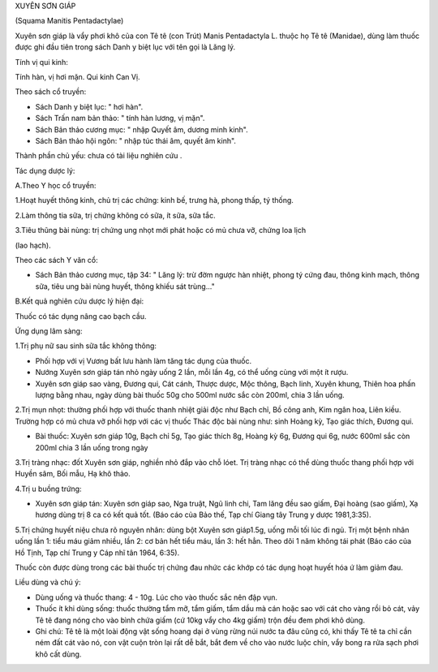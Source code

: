 

XUYÊN SƠN GIÁP

(Squama Manitis Pentadactylae)

Xuyên sơn giáp là vẩy phơi khô của con Tê tê (con Trút) Manis
Pentadactyla L. thuộc họ Tê tê (Manidae), dùng làm thuốc được ghi đầu
tiên trong sách Danh y biệt lục với tên gọi là Lăng lý.

Tính vị qui kinh:

Tính hàn, vị hơi mặn. Qui kinh Can Vị.

Theo sách cổ truyền:

-  Sách Danh y biệt lục: " hơi hàn".
-  Sách Trấn nam bản thảo: " tính hàn lương, vị mặn".
-  Sách Bản thảo cương mục: " nhập Quyết âm, dương minh kinh".
-  Sách Bản thảo hội ngôn: " nhập túc thái âm, quyết âm kinh".

Thành phần chủ yếu: chưa có tài liệu nghiên cứu .

Tác dụng dược lý:

A.Theo Y học cổ truyền:

1.Hoạt huyết thông kinh, chủ trị các chứng: kinh bế, trưng hà, phong
thấp, tý thống.

2.Làm thông tia sữa, trị chứng không có sữa, ít sữa, sữa tắc.

3.Tiêu thũng bài nùng: trị chứng ung nhọt mới phát hoặc có mủ chưa vỡ,
chứng loa lịch

(lao hạch).

Theo các sách Y văn cổ:

-  Sách Bản thảo cương mục, tập 34: " Lăng lý: trừ đờm ngược hàn nhiệt,
   phong tý cứng đau, thông kinh mạch, thông sữa, tiêu ung bài nùng
   huyết, thông khiếu sát trùng..."

B.Kết quả nghiên cứu dược lý hiện đại:

Thuốc có tác dụng nâng cao bạch cầu.

Ứng dụng lâm sàng:

1.Trị phụ nữ sau sinh sữa tắc không thông:

-  Phối hợp với vị Vương bất lưu hành làm tăng tác dụng của thuốc.
-  Nướng Xuyên sơn giáp tán nhỏ ngày uống 2 lần, mỗi lần 4g, có thể uống
   cùng với một ít rượu.
-  Xuyên sơn giáp sao vàng, Đương qui, Cát cánh, Thược dược, Mộc thông,
   Bạch linh, Xuyên khung, Thiên hoa phấn lượng bằng nhau, ngày dùng bài
   thuốc 50g cho 500ml nước sắc còn 200ml, chia 3 lần uống.

2.Trị mụn nhọt: thường phối hợp với thuốc thanh nhiệt giải độc như Bạch
chỉ, Bồ công anh, Kim ngân hoa, Liên kiều. Trường hợp có mủ chưa vỡ phối
hợp với các vị thuốc Thác độc bài nùng như: sinh Hoàng kỳ, Tạo giác
thích, Đương qui.

-  Bài thuốc: Xuyên sơn giáp 10g, Bạch chỉ 5g, Tạo giác thích 8g, Hoàng
   kỳ 6g, Đương qui 6g, nước 600ml sắc còn 200ml chia 3 lần uống trong
   ngày

3.Trị tràng nhạc: đốt Xuyên sơn giáp, nghiền nhỏ đắp vào chỗ lóet. Trị
tràng nhạc có thể dùng thuốc thang phối hợp với Huyền sâm, Bối mẫu, Hạ
khô thảo.

4.Trị u buồng trứng:

-  Xuyên sơn giáp tán: Xuyên sơn giáp sao, Nga truật, Ngũ linh chi, Tam
   lăng đều sao giấm, Đại hoàng (sao giấm), Xạ hương dùng trị 8 ca có
   kết quả tốt. (Báo cáo của Bảo thế, Tạp chí Giang tây Trung y dược
   1981,3:35).

5.Trị chứng huyết niệu chưa rõ nguyên nhân: dùng bột Xuyên sơn giáp1.5g,
uống mỗi tối lúc đi ngủ. Trị một bệnh nhân uống lần 1: tiểu máu giảm
nhiều, lần 2: cơ bản hết tiểu máu, lần 3: hết hẳn. Theo dõi 1 năm không
tái phát (Báo cáo của Hồ Tịnh, Tạp chí Trung y Cáp nhĩ tân 1964, 6:35).

Thuốc còn được dùng trong các bài thuốc trị chứng đau nhức các khớp có
tác dụng hoạt huyết hóa ứ làm giảm đau.

Liều dùng và chú ý:

-  Dùng uống và thuốc thang: 4 - 10g. Lúc cho vào thuốc sắc nên đập vụn.
-  Thuốc ít khi dùng sống: thuốc thường tẩm mỡ, tẩm giấm, tẩm dầu mà cán
   hoặc sao với cát cho vàng rồi bỏ cát, vảy Tê tê đang nóng cho vào
   bình chứa giấm (cứ 10kg vẩy cho 4kg giấm) trộn đều đem phơi khô dùng.
-  Ghi chú: Tê tê là một loài động vật sống hoang dại ở vùng rừng núi
   nước ta đâu cũng có, khi thấy Tê tê ta chỉ cần ném đất cát vào nó,
   con vật cuộn tròn lại rất dễ bắt, bắt đem về cho vào nước luộc chín,
   vẩy bong ra rửa sạch phơi khô cất dùng.

..  image:: XUYENSONGIAP.JPG
   :width: 50px
   :height: 50px
   :target: XUYENSONGIAP_.htm
